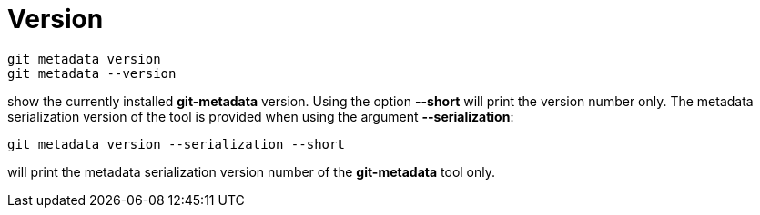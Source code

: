 = Version

[source,bash]
----
git metadata version
git metadata --version
----

show the currently installed *git-metadata* version. Using the option *--short* will
print the version number only. The metadata serialization version of the tool
is provided when using the argument *--serialization*:

[source,bash]
----
git metadata version --serialization --short
----

will print the metadata serialization version number of the *git-metadata* tool only.